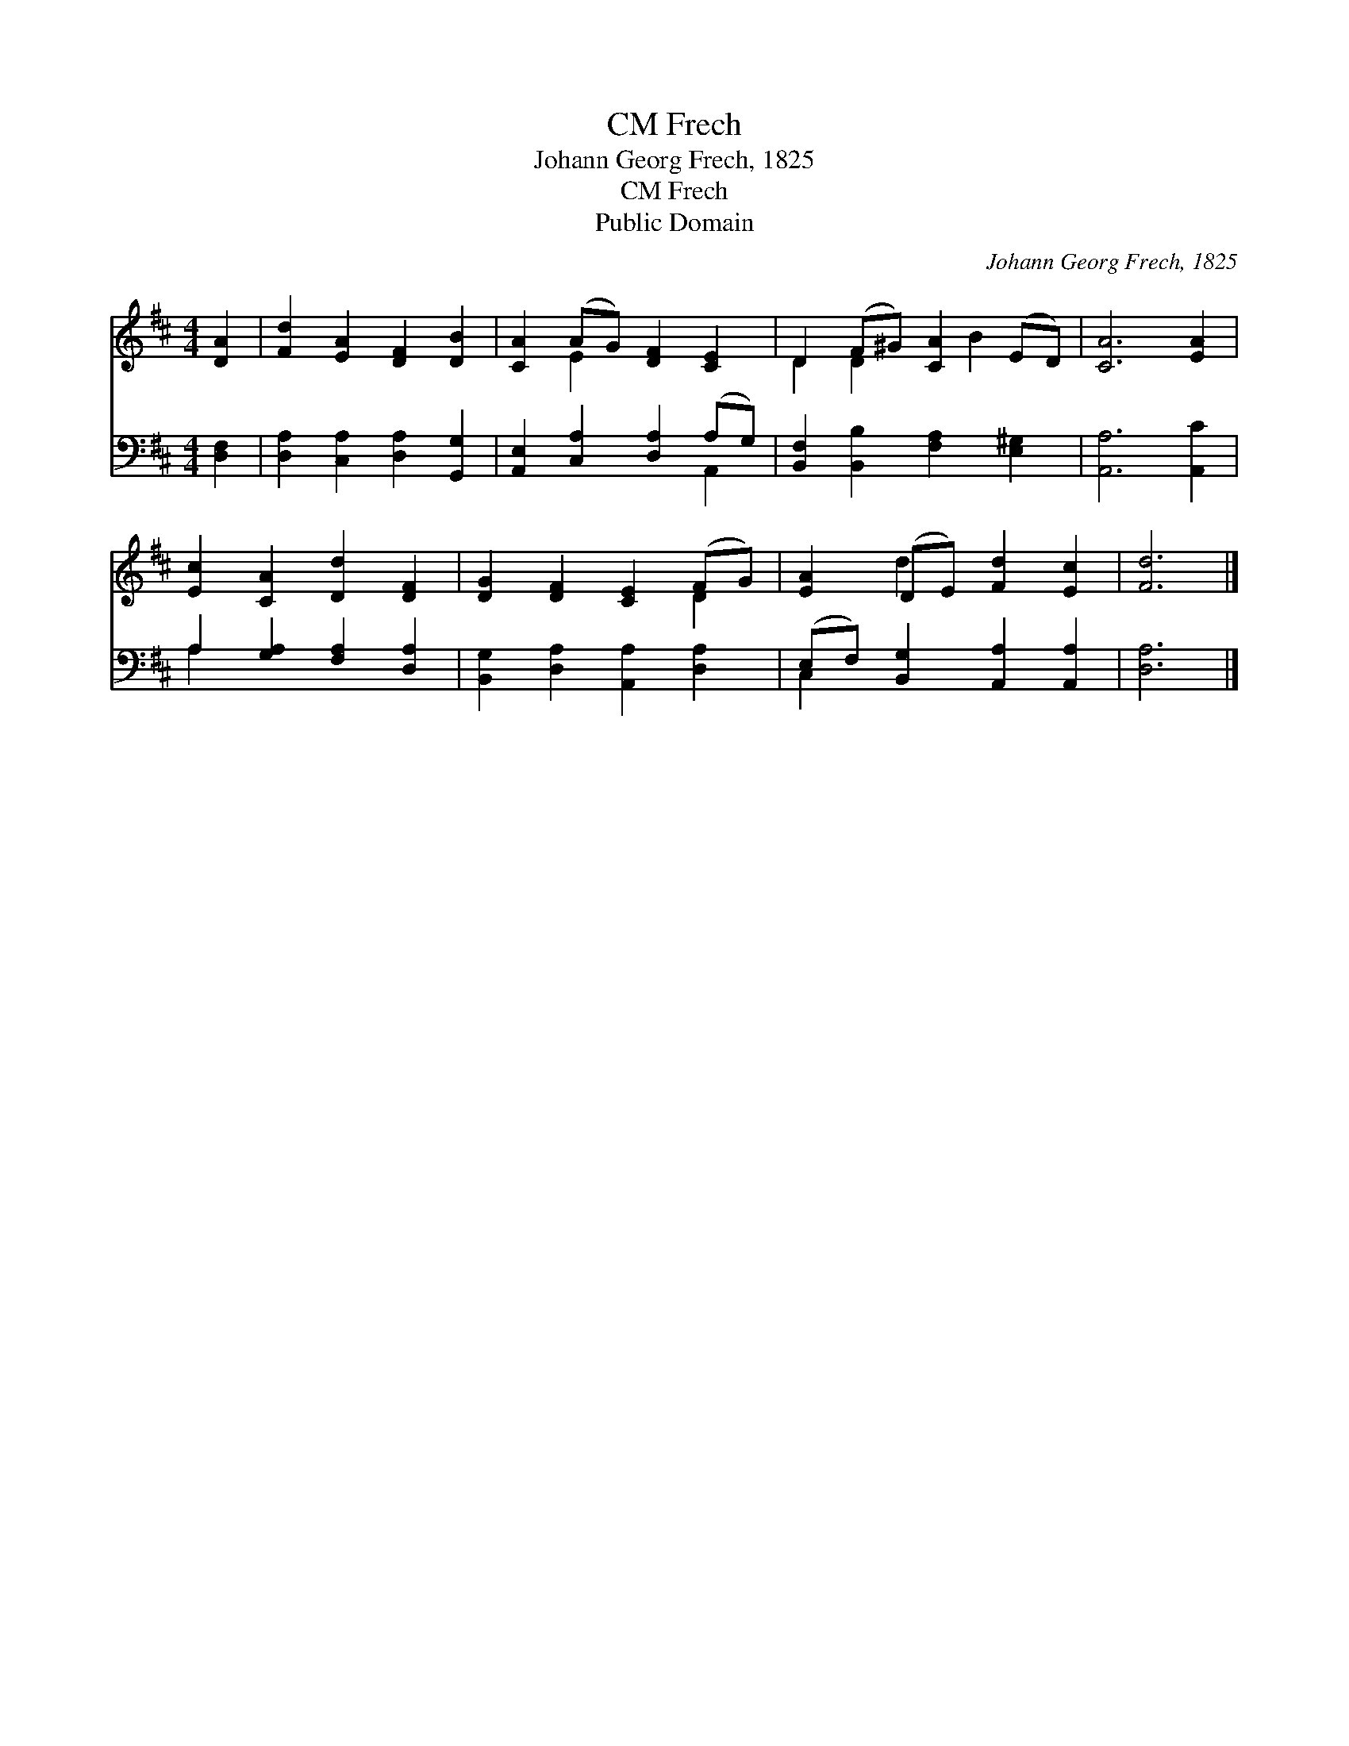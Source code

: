 X:1
T:Frech, CM
T:Johann Georg Frech, 1825
T:Frech, CM
T:Public Domain
C:Johann Georg Frech, 1825
Z:Public Domain
%%score ( 1 2 ) ( 3 4 )
L:1/8
M:4/4
K:D
V:1 treble 
V:2 treble 
V:3 bass 
V:4 bass 
V:1
 [DA]2 | [Fd]2 [EA]2 [DF]2 [DB]2 | [CA]2 (AG) [DF]2 [CE]2 | D2 (F^G) [CA]2 (ED) | [CA]6 [EA]2 | %5
 [Ec]2 [CA]2 [Dd]2 [DF]2 | [DG]2 [DF]2 [CE]2 (FG) | [EA]2 (DE) [Fd]2 [Ec]2 | [Fd]6 |] %9
V:2
 x2 | x8 | x2 E2 x4 | D2 D2 x B2 x | x8 | x8 | x6 D2 | x2 d2 x4 | x6 |] %9
V:3
 [D,F,]2 | [D,A,]2 [C,A,]2 [D,A,]2 [G,,G,]2 | [A,,E,]2 [C,A,]2 [D,A,]2 (A,G,) | %3
 [B,,F,]2 [B,,B,]2 [F,A,]2 [E,^G,]2 | [A,,A,]6 [A,,C]2 | A,2 [G,A,]2 [F,A,]2 [D,A,]2 | %6
 [B,,G,]2 [D,A,]2 [A,,A,]2 [D,A,]2 | (E,F,) [B,,G,]2 [A,,A,]2 [A,,A,]2 | [D,A,]6 |] %9
V:4
 x2 | x8 | x6 A,,2 | x8 | x8 | A,2 x6 | x8 | C,2 x6 | x6 |] %9

